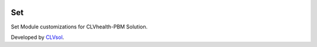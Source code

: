 .. image:: https://img.shields.io/badge/licence-AGPL--3-blue.svg
   :target: http://www.gnu.org/licenses/agpl-3.0-standalone.html
   :alt: License: AGPL-3

===
Set
===

Set Module customizations for CLVhealth-PBM Solution.

Developed by `CLVsol <https://github.com/CLVsol>`_.
